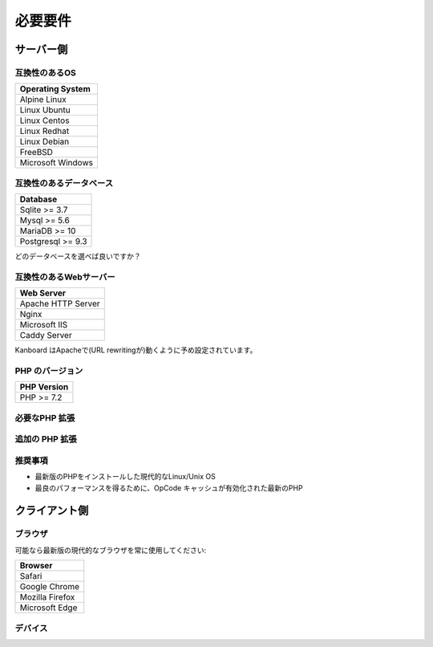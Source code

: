 必要要件
============

.. _requirements:

サーバー側
-----------

互換性のあるOS
~~~~~~~~~~~~~~~~~~~~~~~~~~~~

+-------------------------------------+
| Operating System                    |
+=====================================+
| Alpine Linux                        |
+-------------------------------------+
| Linux Ubuntu                        |
+-------------------------------------+
| Linux Centos                        |
+-------------------------------------+
| Linux Redhat                        |
+-------------------------------------+
| Linux Debian                        |
+-------------------------------------+
| FreeBSD                             |
+-------------------------------------+
| Microsoft Windows                   |
+-------------------------------------+

.. 注意:: 推奨するOSは GNU/Linux (Debian/Ubuntu/RHEL/Alpine Linux) です。

互換性のあるデータベース
~~~~~~~~~~~~~~~~~~~~

+-------------------+
| Database          |
+===================+
| Sqlite >= 3.7     |
+-------------------+
| Mysql >= 5.6      |
+-------------------+
| MariaDB >= 10     |
+-------------------+
| Postgresql >= 9.3 |
+-------------------+

どのデータベースを選べば良いですか？

+----------------+---------------------------------------------------+
| タイプ           | 使用法                                             |
+================+===================================================+
| Sqlite         | 一人もしくは小規模チーム (殆ど並行が無い) |
+----------------+---------------------------------------------------+
| Mysql/Postgres | 大規模チーム, 高可用性設定にする      |
+----------------+---------------------------------------------------+

.. 注意::

    - 推奨するデータベースはPostgresqlです。
    - 高速なディスクI/Oがある場合は、NFS超しで Sqliteを使用しないでください。

互換性のあるWebサーバー
~~~~~~~~~~~~~~~~~~~~~~

+--------------------+
| Web Server         |
+====================+
| Apache HTTP Server |
+--------------------+
| Nginx              |
+--------------------+
| Microsoft IIS      |
+--------------------+
| Caddy Server       |
+--------------------+

Kanboard はApacheで(URL rewritingが)動くように予め設定されています。

.. 警告::

    -  Kanboardは Apacheの ``mod_security`` と互換性がありません。
    -  Apacheを使用する場合は、 ``mod_version`` モジュールが必ず必要です。

PHP のバージョン
~~~~~~~~~~~~

+--------------+
| PHP Version  |
+==============+
| PHP >= 7.2   |
+--------------+

.. 注意::

    - Kanboard v 1.2.13以降では、PHP 7.2 以降が必要になります。
    - 最新のバージョンのPHPを推奨します。

必要なPHP 拡張
~~~~~~~~~~~~~~~~~~~~~~~

+---------------+-------------------------------+
| PHP 拡張   | 注記                          |
+===============+===============================+
| pdo_sqlite    | Sqlite を使用する場合のみ        |
+---------------+-------------------------------+
| pdo_mysql     | Mysql/MariaDB を使用する場合のみ|
+---------------+-------------------------------+
| pdo_pgsql     | Postgres を使用する場合のみ     |
+---------------+-------------------------------+
| gd            |                               |
+---------------+-------------------------------+
| mbstring      |                               |
+---------------+-------------------------------+
| openssl       |                               |
+---------------+-------------------------------+
| json          |                               |
+---------------+-------------------------------+
| hash          |                               |
+---------------+-------------------------------+
| ctype         |                               |
+---------------+-------------------------------+
| session       |                               |
+---------------+-------------------------------+
| filter        |                               |
+---------------+-------------------------------+
| xml           |                               |
+---------------+-------------------------------+
| SimpleXML     |                               |
+---------------+-------------------------------+
| dom           |                               |
+---------------+-------------------------------+

追加の PHP 拡張
~~~~~~~~~~~~~~~~~~~~~~~

+---------------+---------------------------------------+
| PHP 拡張| 注記                                  |
+===============+=======================================+
| zip           | web uiからプラグインをインストールするのに使用   |
+---------------+---------------------------------------+
| ldap          | LDAP 統合の場合にのみ必要             |
+---------------+---------------------------------------+
| curl           | cURLをHTTPクライアントとして使用します             |
+---------------+---------------------------------------+

推奨事項
~~~~~~~~~~~~~~~

-  最新版のPHPをインストールした現代的なLinux/Unix OS
-  最良のパフォーマンスを得るために、OpCode キャッシュが有効化された最新のPHP

クライアント側
-----------

ブラウザ
~~~~~~~~

可能なら最新版の現代的なブラウザを常に使用してください:

+-----------------------------------+
| Browser                           |
+===================================+
| Safari                            |
+-----------------------------------+
| Google Chrome                     |
+-----------------------------------+
| Mozilla Firefox                   |
+-----------------------------------+
| Microsoft Edge                    |
+-----------------------------------+

.. 注意:: 推奨ブラウザはMozilla FirefoxかGoogle Chromeです。

.. 警告:: v1.2.11以降ではMicrosoft Internet Explorer がサポートされません。

デバイス
~~~~~~~

+-------------------+-------------------+
| デバイス           | 解像度 |
+===================+===================+
| ノート/デスクトップ  | 1366 x 768以上     |
+-------------------+-------------------+
| タブレット            | 1024 x 768以上     |
+-------------------+-------------------+

